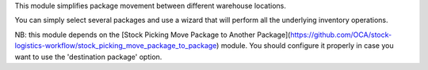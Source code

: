 This module simplifies package movement between different warehouse locations. 

You can simply select several packages and use a wizard that will perform all the underlying inventory operations.

NB: this module depends on the [Stock Picking Move Package to Another Package](https://github.com/OCA/stock-logistics-workflow/stock_picking_move_package_to_package) module.
You should configure it properly in case you want to use the 'destination package' option.